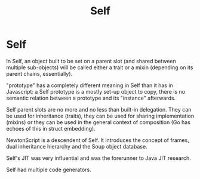 #+TITLE: Self

* Self

In Self, an object built to be set on a parent slot (and shared between multiple
sub-objects) will be called either a trait or a mixin (depending on its parent
chains, essentially).

"prototype" has a completely different meaning in Self than it has in
Javascript: a Self prototype is a mostly set-up object to copy, there is no
semantic relation between a prototype and its "instance" afterwards.

Self parent slots are no more and no less than built-in delegation. They can be
used for inheritance (traits), they can be used for sharing implementation
(mixins) or they can be used in the general context of composition (Go has
echoes of this in struct embedding).

NewtonScript is a descendent of Self. It introduces the concept of frames, dual
inheritance hierarchy and the Soup object database.


Self's JIT was very influential and was the forerunner to Java JIT research.

Self had multiple code generators.
